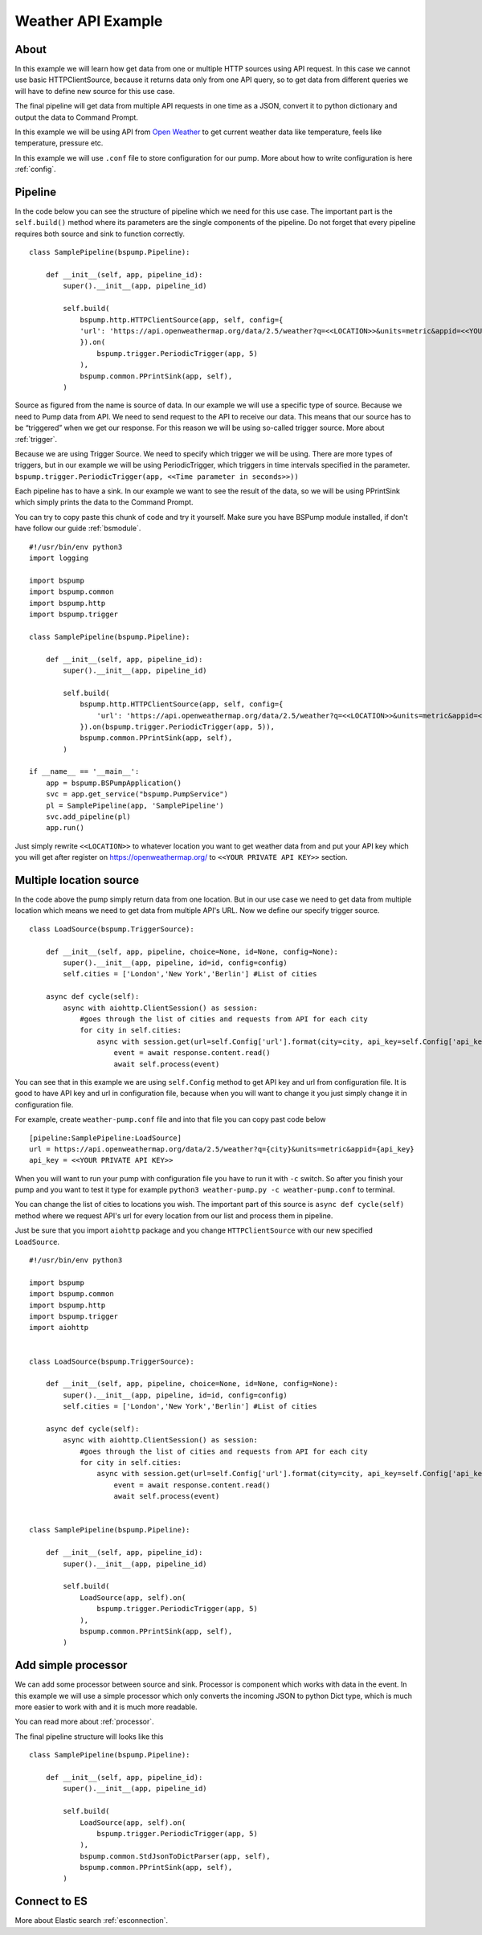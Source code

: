 Weather API Example
===================
About
-----
In this example we will learn how get data from one or multiple HTTP sources using API request. In this case we cannot use basic
HTTPClientSource, because it returns data only from one API query, so to get data from different queries we will have
to define new source for this use case.

The final pipeline will get data from multiple API requests in one time as a JSON, convert it to python
dictionary and output the data to Command Prompt.

In this example we will be using API from `Open Weather <https://openweathermap.org/>`_ to get current weather data like temperature,
feels like temperature, pressure etc.

In this example we will use ``.conf`` file to store configuration for our pump. More about how to write configuration is
here :ref:`config`.

.. image:: weather_pipeline.png
    :width: 800
    :align: center
    :alt: Weather Pipeline Pic

Pipeline
--------

In the code below you can see the structure of pipeline which we need for this use case. The important part is the
``self.build()`` method where its parameters are the single components of the pipeline. Do not forget that every pipeline
requires both source and sink to function correctly.
::
    class SamplePipeline(bspump.Pipeline):

        def __init__(self, app, pipeline_id):
            super().__init__(app, pipeline_id)

            self.build(
                bspump.http.HTTPClientSource(app, self, config={
                'url': 'https://api.openweathermap.org/data/2.5/weather?q=<<LOCATION>>&units=metric&appid=<<YOUR PRIVATE API KEY>>'
                }).on(
                    bspump.trigger.PeriodicTrigger(app, 5)
                ),
                bspump.common.PPrintSink(app, self),
            )

Source as figured from the name is source of data. In our example we will use a specific type of source. Because we need
to Pump data from API. We need to send request to the API to receive our data. This means that our source has to be
“triggered” when we get our response. For this reason we will be using so-called trigger source. More about :ref:`trigger`.

Because we are using Trigger Source. We need to specify which trigger we will be using. There are more types of triggers,
but in our example we will be using PeriodicTrigger, which triggers in time intervals specified in the parameter.
``bspump.trigger.PeriodicTrigger(app, <<Time parameter in seconds>>))``

Each pipeline has to have a sink. In our example we want to see the result of the data, so we will be using PPrintSink
which simply prints the data to the Command Prompt.

You can try to copy paste this chunk of code and try it yourself. Make sure you have BSPump module installed, if
don't have follow our guide :ref:`bsmodule`.
::
    #!/usr/bin/env python3
    import logging

    import bspump
    import bspump.common
    import bspump.http
    import bspump.trigger

    class SamplePipeline(bspump.Pipeline):

        def __init__(self, app, pipeline_id):
            super().__init__(app, pipeline_id)

            self.build(
                bspump.http.HTTPClientSource(app, self, config={
                    'url': 'https://api.openweathermap.org/data/2.5/weather?q=<<LOCATION>>&units=metric&appid=<<YOUR PRIVATE API KEY>>'
                }).on(bspump.trigger.PeriodicTrigger(app, 5)),
                bspump.common.PPrintSink(app, self),
            )

    if __name__ == '__main__':
        app = bspump.BSPumpApplication()
        svc = app.get_service("bspump.PumpService")
        pl = SamplePipeline(app, 'SamplePipeline')
        svc.add_pipeline(pl)
        app.run()

Just simply rewrite ``<<LOCATION>>`` to whatever location you want to get weather data from and put your API key which you
will get after register on https://openweathermap.org/ to ``<<YOUR PRIVATE API KEY>>`` section.

Multiple location source
------------------------

In the code above the pump simply return data from one location. But in our use case we need to get data from multiple
location which means we need to get data from multiple API's URL. Now we define our specify trigger source.
::
    class LoadSource(bspump.TriggerSource):

        def __init__(self, app, pipeline, choice=None, id=None, config=None):
            super().__init__(app, pipeline, id=id, config=config)
            self.cities = ['London','New York','Berlin'] #List of cities

        async def cycle(self):
            async with aiohttp.ClientSession() as session:
                #goes through the list of cities and requests from API for each city
                for city in self.cities:
                    async with session.get(url=self.Config['url'].format(city=city, api_key=self.Config['api_key'])) as response:
                        event = await response.content.read()
                        await self.process(event)

You can see that in this example we are using ``self.Config`` method to get API key and url from configuration file. It is
good to have API key and url in configuration file, because when you will want to change it you just simply change it
in configuration file.

For example, create ``weather-pump.conf`` file and into that file you can copy past code below
::
    [pipeline:SamplePipeline:LoadSource]
    url = https://api.openweathermap.org/data/2.5/weather?q={city}&units=metric&appid={api_key}
    api_key = <<YOUR PRIVATE API KEY>>

When you will want to run your pump with configuration file you have to run it with ``-c`` switch. So after you finish your pump and you want to test it type for example ``python3 weather-pump.py -c weather-pump.conf`` to terminal.

You can change the list of cities to locations you wish. The important part of this source is ``async def cycle(self)``
method where we request API's url for every location from our list and process them in pipeline.

Just be sure that you import ``aiohttp`` package and you change ``HTTPClientSource`` with our new specified ``LoadSource``.
::
    #!/usr/bin/env python3

    import bspump
    import bspump.common
    import bspump.http
    import bspump.trigger
    import aiohttp


    class LoadSource(bspump.TriggerSource):

        def __init__(self, app, pipeline, choice=None, id=None, config=None):
            super().__init__(app, pipeline, id=id, config=config)
            self.cities = ['London','New York','Berlin'] #List of cities

        async def cycle(self):
            async with aiohttp.ClientSession() as session:
                #goes through the list of cities and requests from API for each city
                for city in self.cities:
                    async with session.get(url=self.Config['url'].format(city=city, api_key=self.Config['api_key'])) as response:
                        event = await response.content.read()
                        await self.process(event)


    class SamplePipeline(bspump.Pipeline):

        def __init__(self, app, pipeline_id):
            super().__init__(app, pipeline_id)

            self.build(
                LoadSource(app, self).on(
                    bspump.trigger.PeriodicTrigger(app, 5)
                ),
                bspump.common.PPrintSink(app, self),
            )

Add simple processor
--------------------

We can add some processor between source and sink. Processor is component which works with data in the event. In this
example we will use a simple processor which only converts the incoming JSON to python Dict type, which is much more
easier to work with and it is much more readable.

You can read more about :ref:`processor`.

The final pipeline structure will looks like this
::
    class SamplePipeline(bspump.Pipeline):

        def __init__(self, app, pipeline_id):
            super().__init__(app, pipeline_id)

            self.build(
                LoadSource(app, self).on(
                    bspump.trigger.PeriodicTrigger(app, 5)
                ),
                bspump.common.StdJsonToDictParser(app, self),
                bspump.common.PPrintSink(app, self),
            )

Connect to ES
-------------


More about Elastic search :ref:`esconnection`.
